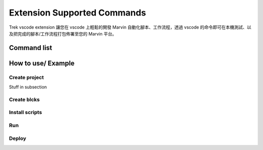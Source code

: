 Extension Supported Commands
=============================
Trek vscode extension 讓您在 vscode 上輕鬆的開發 Marvin 自動化腳本、工作流程，透過 vscode 的命令即可在本機測試、以及把完成的腳本/工作流程打包佈署至您的 Marvin 平台。

Command list
------------------------



How to use/ Example
------------------------

Create project
~~~~~~~~~~~~~~~

Stuff in subsection

Create blcks
~~~~~~~~~~~~~~~


Install scripts
~~~~~~~~~~~~~~~

Run
~~~~~~~~~~~~~~~


Deploy
~~~~~~~~~~~~~~~
